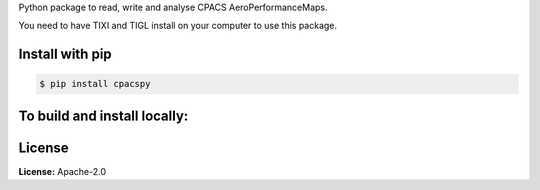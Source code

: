 Python package to read, write and analyse CPACS AeroPerformanceMaps.

You need to have TIXI and TIGL install on your computer to use this package. 

Install with pip
================

.. code-block:: bash

   $ pip install cpacspy

To build and install locally:
=============================

.. code-block:: bash
   $ cd cpacspy
   $ python -m build
   $ pip install --user .

License
=======

**License:** Apache-2.0
